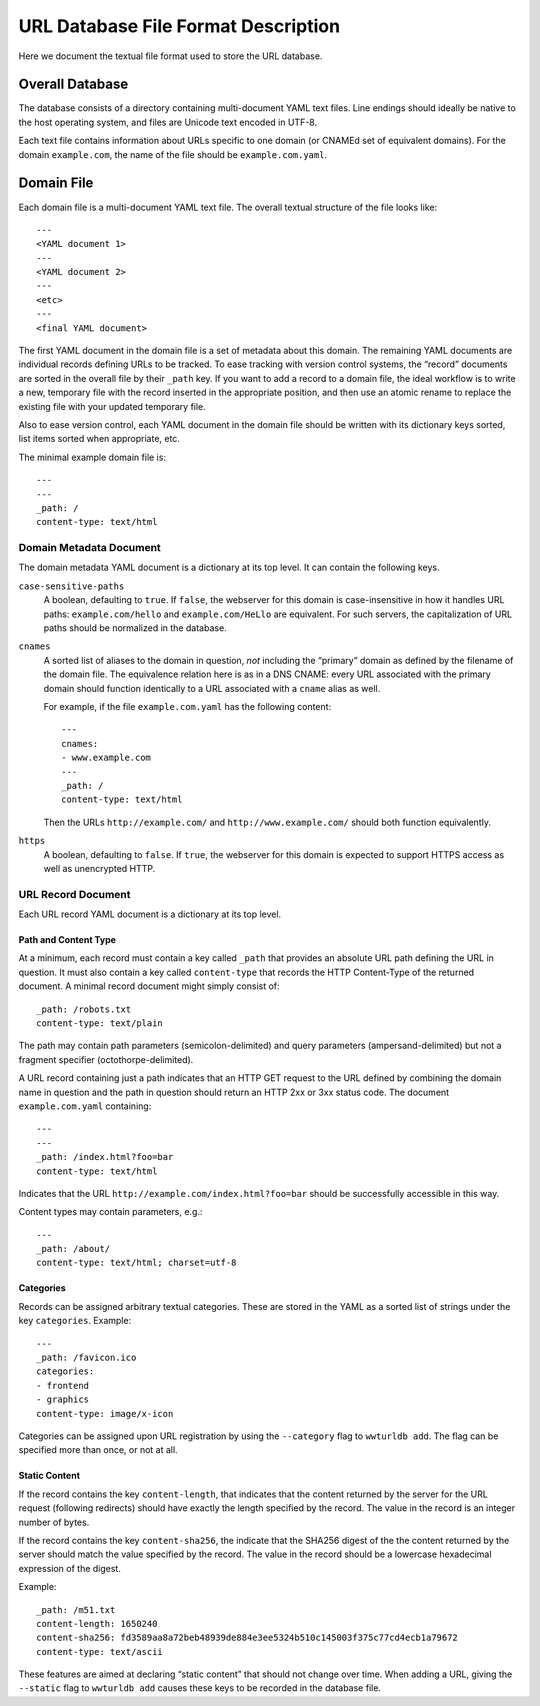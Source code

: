 ====================================
URL Database File Format Description
====================================

Here we document the textual file format used to store the URL database.


Overall Database
================

The database consists of a directory containing multi-document YAML text
files. Line endings should ideally be native to the host operating system, and
files are Unicode text encoded in UTF-8.

Each text file contains information about URLs specific to one domain (or
CNAMEd set of equivalent domains). For the domain ``example.com``, the name of
the file should be ``example.com.yaml``.


Domain File
===========

Each domain file is a multi-document YAML text file. The overall textual structure
of the file looks like::

  ---
  <YAML document 1>
  ---
  <YAML document 2>
  ---
  <etc>
  ---
  <final YAML document>

The first YAML document in the domain file is a set of metadata about this
domain. The remaining YAML documents are individual records defining URLs to
be tracked. To ease tracking with version control systems, the “record”
documents are sorted in the overall file by their ``_path`` key. If you want
to add a record to a domain file, the ideal workflow is to write a new,
temporary file with the record inserted in the appropriate position, and then
use an atomic rename to replace the existing file with your updated temporary
file.

Also to ease version control, each YAML document in the domain file should be
written with its dictionary keys sorted, list items sorted when appropriate,
etc.

The minimal example domain file is::

  ---
  ---
  _path: /
  content-type: text/html


Domain Metadata Document
------------------------

The domain metadata YAML document is a dictionary at its top level. It can
contain the following keys.

``case-sensitive-paths``
  A boolean, defaulting to ``true``. If ``false``, the webserver for this
  domain is case-insensitive in how it handles URL paths:
  ``example.com/hello`` and ``example.com/HeLlo`` are equivalent. For such
  servers, the capitalization of URL paths should be normalized in the
  database.

``cnames``
  A sorted list of aliases to the domain in question, *not* including the
  “primary” domain as defined by the filename of the domain file. The
  equivalence relation here is as in a DNS CNAME: every URL associated with
  the primary domain should function identically to a URL associated with a
  ``cname`` alias as well.

  For example, if the file ``example.com.yaml`` has the following content::

    ---
    cnames:
    - www.example.com
    ---
    _path: /
    content-type: text/html

  Then the URLs ``http://example.com/`` and ``http://www.example.com/`` should
  both function equivalently.

``https``
  A boolean, defaulting to ``false``. If ``true``, the webserver for this
  domain is expected to support HTTPS access as well as unencrypted HTTP.


URL Record Document
-------------------

Each URL record YAML document is a dictionary at its top level.

Path and Content Type
~~~~~~~~~~~~~~~~~~~~~

At a minimum, each record must contain a key called ``_path`` that provides an
absolute URL path defining the URL in question. It must also contain a key
called ``content-type`` that records the HTTP Content-Type of the returned
document. A minimal record document might simply consist of::

  _path: /robots.txt
  content-type: text/plain

The path may contain path parameters (semicolon-delimited) and query
parameters (ampersand-delimited) but not a fragment specifier
(octothorpe-delimited).

A URL record containing just a path indicates that an HTTP GET request to the
URL defined by combining the domain name in question and the path in question
should return an HTTP 2xx or 3xx status code. The document
``example.com.yaml`` containing::

  ---
  ---
  _path: /index.html?foo=bar
  content-type: text/html

Indicates that the URL ``http://example.com/index.html?foo=bar`` should be
successfully accessible in this way.

Content types may contain parameters, e.g.::

  ---
  _path: /about/
  content-type: text/html; charset=utf-8

Categories
~~~~~~~~~~

Records can be assigned arbitrary textual categories. These are stored in the
YAML as a sorted list of strings under the key ``categories``. Example::

  ---
  _path: /favicon.ico
  categories:
  - frontend
  - graphics
  content-type: image/x-icon

Categories can be assigned upon URL registration by using the ``--category``
flag to ``wwturldb add``. The flag can be specified more than once, or not at
all.

Static Content
~~~~~~~~~~~~~~

If the record contains the key ``content-length``, that indicates that the
content returned by the server for the URL request (following redirects)
should have exactly the length specified by the record. The value in the
record is an integer number of bytes.

If the record contains the key ``content-sha256``, the indicate that the
SHA256 digest of the the content returned by the server should match the
value specified by the record. The value in the record should be a lowercase
hexadecimal expression of the digest.

Example::

  _path: /m51.txt
  content-length: 1650240
  content-sha256: fd3589aa8a72beb48939de884e3ee5324b510c145003f375c77cd4ecb1a79672
  content-type: text/ascii

These features are aimed at declaring “static content” that should not change
over time. When adding a URL, giving the ``--static`` flag to ``wwturldb add``
causes these keys to be recorded in the database file.

